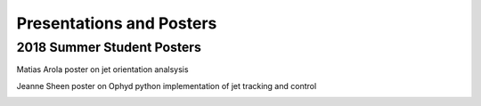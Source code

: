 .. _presentations:

Presentations and Posters
#########################

2018 Summer Student Posters
---------------------------

Matias Arola poster on jet orientation analsysis

.. image::  presentations/Matias_Arola_poster2018.pdf
   :target: _images/Matias_Arola_poster2018.pdf
   :name: Matias Arola 2018 Poster
   :align:  center 



Jeanne Sheen poster on Ophyd python implementation of jet tracking and control

.. image:: presentations/Sheen_Jeanna_poster2018.pdf
   :target: _images/Sheen_Jeanna_poster2018.pdf
   :name: Jeana Sheen 2018 Poster
   :align:  center 


